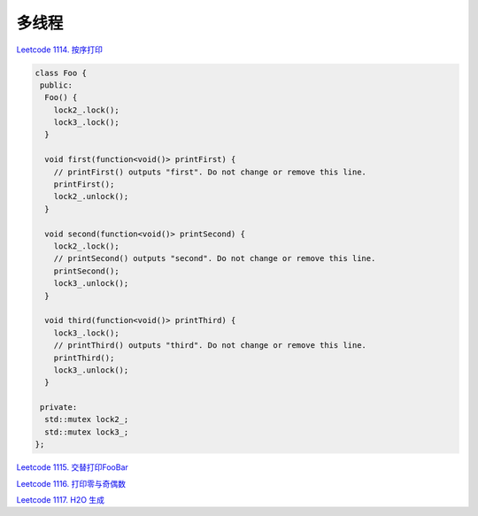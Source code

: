 ############################
多线程
############################

`Leetcode 1114. 按序打印 <https://leetcode-cn.com/problems/print-in-order/>`_

.. code-block:: c++

  class Foo {
   public:
    Foo() {
      lock2_.lock();
      lock3_.lock();
    }
  
    void first(function<void()> printFirst) {
      // printFirst() outputs "first". Do not change or remove this line.
      printFirst();
      lock2_.unlock();
    }
  
    void second(function<void()> printSecond) {
      lock2_.lock();
      // printSecond() outputs "second". Do not change or remove this line.
      printSecond();
      lock3_.unlock();
    }
  
    void third(function<void()> printThird) {
      lock3_.lock();
      // printThird() outputs "third". Do not change or remove this line.
      printThird();
      lock3_.unlock();
    }
  
   private:
    std::mutex lock2_;
    std::mutex lock3_;
  };
  
`Leetcode 1115. 交替打印FooBar <https://leetcode-cn.com/problems/print-foobar-alternately/>`_

`Leetcode 1116. 打印零与奇偶数 <https://leetcode-cn.com/problems/print-zero-even-odd/>`_

`Leetcode 1117. H2O 生成 <https://leetcode-cn.com/problems/building-h2o/>`_